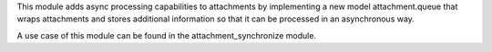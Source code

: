 This module adds async processing capabilities to attachments by implementing a new model attachment.queue that wraps attachments and stores additional information so that it can be processed in an asynchronous way.

A use case of this module can be found in the attachment_synchronize module.

